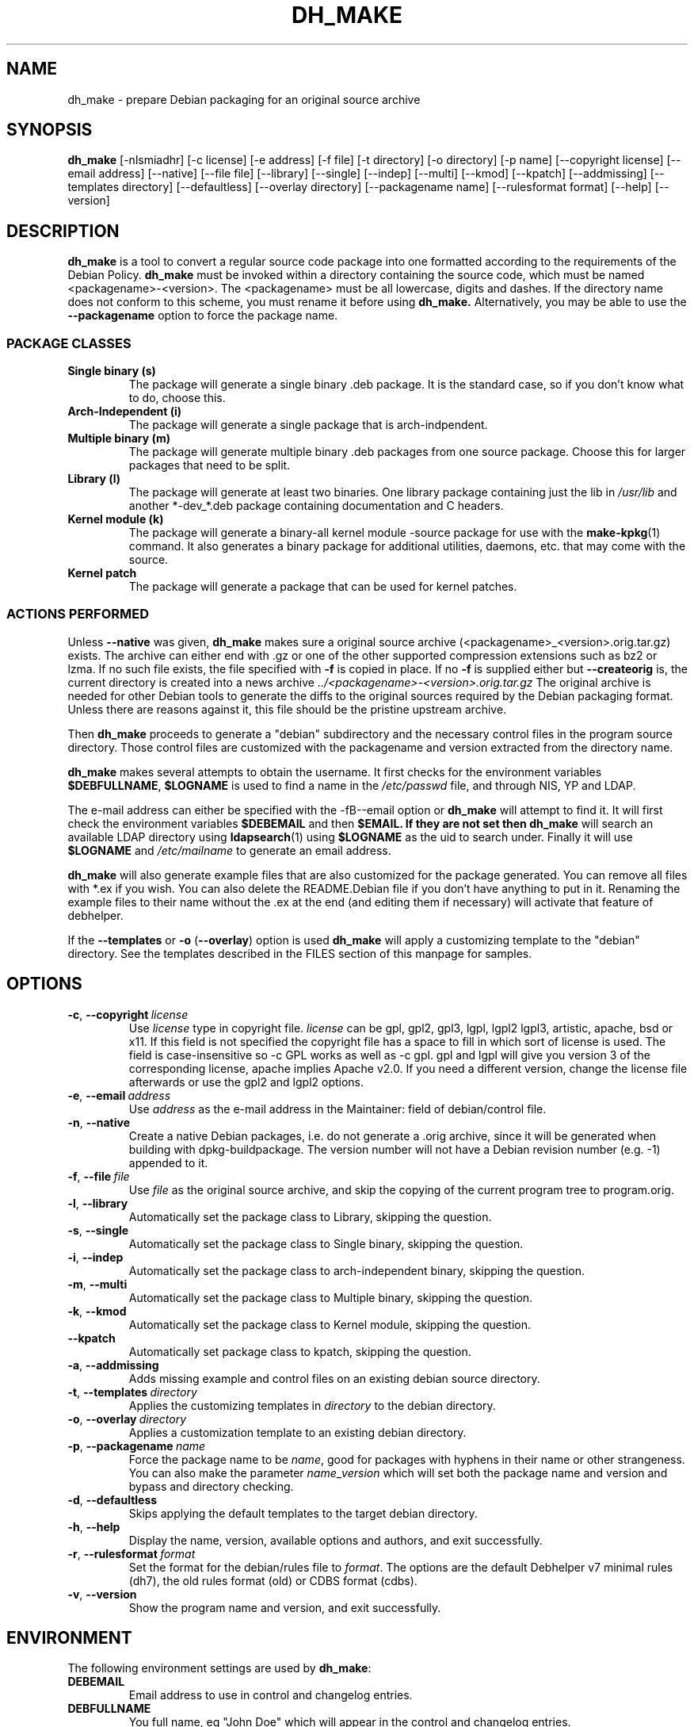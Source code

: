 .TH DH_MAKE 8 2011-01-04 "Debian Project"
.SH NAME
dh_make \- prepare Debian packaging for an original source archive
.SH SYNOPSIS
.B dh_make
[\-nlsmiadhr] [\-c license] [\-e address] [\-f file] [\-t directory]
[\-o directory] [\-p name] [\-\-copyright license]
[\-\-email address] [\-\-native] [\-\-file file]
[\-\-library] [\-\-single] [\-\-indep] [\-\-multi] [\-\-kmod] [\-\-kpatch] 
[\-\-addmissing]
[\-\-templates directory] [\-\-defaultless] [\-\-overlay directory]
[\-\-packagename name] 
[\-\-rulesformat format]
[\-\-help] [\-\-version]
.SH DESCRIPTION
.B dh_make
is a tool to convert a regular source code package into one formatted
according to the requirements of the Debian Policy.
.B dh_make
must be invoked within a directory containing the source code, which must
be named <packagename>\-<version>. The <packagename> must be all lowercase,
digits and dashes. If the directory name does not conform to this scheme,
you must rename it before using 
.B dh_make.
Alternatively, you may be able to use the \fB\-\-packagename\fR option to force 
the package name.
.br
.SS PACKAGE CLASSES
.TP
.B Single binary (s)
The package will generate a single binary .deb package. It is the standard
case, so if you don't know what to do, choose this.
.TP
.B Arch-Independent (i)
The package will generate a single package that is arch-indpendent.
.TP
.B Multiple binary (m)
The package will generate multiple binary .deb packages from one source
package. Choose this for larger packages that need to be split.
.TP
.B Library (l)
The package will generate at least two binaries. One library package
containing just the lib in \fI/usr/lib\fR and another *\-dev_*.deb package
containing documentation and C headers.
.TP
.B Kernel module (k)
The package will generate a binary\-all kernel module \-source package for
use with the
.BR make\-kpkg (1)
command. It also generates a binary package for
additional utilities, daemons, etc. that may come with the source.
.TP
.B Kernel patch
The package will generate a package that can be used for kernel patches.
.SS ACTIONS PERFORMED
Unless \fB\-\-native\fR was given, 
.B dh_make
makes sure a original source archive (<packagename>_<version>.orig.tar.gz)
exists. The archive can either end with .gz or one of the other supported
compression extensions such as bz2 or lzma.
If no such file exists, the file specified with \fB\-f\fR is copied in place.
If no \fB\-f\fR is supplied either but \fB\-\-createorig\fR is, the current
directory is created into a news archive
.I ../<packagename>\-<version>.orig.tar.gz
The original archive is needed for other Debian tools to generate the
diffs to the original sources required by the Debian packaging format.
Unless there are reasons against it, this file should be the pristine
upstream archive.
.PP
Then
.B dh_make
proceeds to generate a "debian" subdirectory and the necessary control
files in the program source directory. Those control files are customized
with the packagename and version extracted from the directory name.

.B dh_make
makes several attempts to obtain the username. It first checks for the 
environment variables \fB$DEBFULLNAME\fR, \fB$LOGNAME\fR is used to
find a name in the \fI/etc/passwd\fR file, and through NIS, YP
and LDAP.

The e-mail address can either be specified with the -fB\-\-email\fR option
or
.B dh_make
will attempt to find it. It will first check the environment variables
\fB$DEBEMAIL\fR and then \fB$EMAIL. If they are not set then 
.B dh_make
will search an available LDAP directory using
.BR ldapsearch (1)
using \fB$LOGNAME\fR as the uid to search under.  Finally it will use
\fB$LOGNAME\fR and \fI/etc/mailname\fR to generate an email address.

.B dh_make
will also generate example files that are also customized for the package
generated. You can remove all files with *.ex if you wish. You can also
delete the README.Debian file if you don't have anything to put in it.
Renaming the example files to their name without the .ex at the end (and
editing them if necessary) will activate that feature of debhelper.
.PP
If the \fB\-\-templates\fR or \fB\-o\fR (\fB\-\-overlay\fR) option is used
.B dh_make
will apply a customizing template to the "debian" directory. See the
templates described in the FILES section of this manpage for samples.
.SH OPTIONS
.TP
.BR \-c ", " \-\-copyright\  \fIlicense\fR
Use \fIlicense\fR type in copyright file.  \fIlicense\fR can be gpl, gpl2,
gpl3, lgpl, lgpl2 lgpl3, artistic, apache, bsd or x11.
If this field is not specified the copyright file has a space to
fill in which sort of license is used. The field is case-insensitive so
\-c GPL works as well as \-c gpl. gpl and lgpl will give you version 3
of the corresponding license, apache implies Apache v2.0. If you need a 
different version, change the
license file afterwards or use the gpl2 and lgpl2 options. 
.TP
.BR \-e ", " \-\-email\ \fIaddress\fR
Use \fIaddress\fR as the e\-mail address in the Maintainer: field of
debian/control file.
.TP
.BR \-n ", " \-\-native
Create a native Debian packages, i.e. do not generate a .orig archive, 
since it will be generated when building with dpkg-buildpackage.
The version number will not have a Debian revision number (e.g. \-1)
appended to it.
.TP
.BR \-f ", " \-\-file\ \fIfile\fR
Use \fIfile\fR as the original source archive, and skip the copying of the
current program tree to program.orig.
.TP
.BR \-l ", " \-\-library
Automatically set the package class to Library, skipping the question.
.TP
.BR \-s ", " \-\-single
Automatically set the package class to Single binary, skipping the question.
.TP
.BR \-i ", " \-\-indep
Automatically set the package class to arch-independent binary, skipping the question.
.TP
.BR \-m ", " \-\-multi
Automatically set the package class to Multiple binary, skipping the question.
.TP
.BR \-k ", " \-\-kmod
Automatically set the package class to Kernel module, skipping the question.
.TP
.B \-\-kpatch
Automatically set package class to kpatch, skipping the question.
.TP
.BR \-a ", " \-\-addmissing
Adds missing example and control files on an existing debian source directory.
.TP
.BR \-t ", " \-\-templates\ \fIdirectory\fR
Applies the customizing templates in \fIdirectory\fR to the debian directory.
.TP
.BR \-o ", " \-\-overlay\ \fIdirectory\fR
Applies a customization template to an existing debian directory.
.TP
.BR \-p ", " \-\-packagename\ \fIname\fR
Force the package name to be \fIname\fR, good for packages with hyphens in their
name or other strangeness. You can also make the parameter
.IR name \_ version
which will set both the package name and version and bypass and directory
checking.
.TP
.BR \-d ", " \-\-defaultless
Skips applying the default templates to the target debian directory.
.TP
.BR \-h ", " \-\-help
Display the name, version, available options and authors, and exit
successfully.
.TP
.BR \-r ", " \-\-rulesformat\ \fIformat\fR
Set the format for the debian/rules file to \fIformat\fR. The options are
the default Debhelper v7 minimal rules (dh7), the old rules format (old)
or CDBS format (cdbs).
.TP
.BR \-v ", " \-\-version
Show the program name and version, and exit successfully.
.SH ENVIRONMENT
The following environment settings are used by \fBdh\_make\fR:
.TP
.B DEBEMAIL
Email address to use in control and changelog entries.
.TP
.B DEBFULLNAME
You full name, eg "John Doe" which will appear in the control and changelog
entries.
.TP
.B EMAIL
Email address to use in control and changelog entries, only used if \fBDEBEMAIL\fR is no set.
.TP
.B LOGNAME
Default username used for looking up email and full name in other directories.
.SH FILES
.TP
.I /usr/share/debhelper/dh_make
Directory that contains all the template files, separated in six
directories: 
.TP
.I debian/
with files for all package classes,
.TP
.I debians/
with files specific to the Single binary class,
.TP
.I debianm/
with files specific to the Multiple binary class,
.TP
.I debianl/
with files specific to the Library class, and finally,
.TP
.I native/
with files specific to the native Debian packages.
.TP
.I licenses/
template files for the more common licenses used in Debian packages
.SH EXAMPLES
.PP
To get \fBdh\_make\fR to use the defaults and ask you various questions
about the package
.in +4n
.nf

dh_make

.fi
.in
.PP
Create your single class package using the with the GPL license:
.in +4n
.nf

dh_make \-s \-c gpl

.fi
.in
.PP
A more involved example where you set your name in the environment, contact \
email and license in the options and specify the upstream file:
.in +4n
.nf

DEBFULLNAME="John Doe"
.br
dh_make \-\-email contact@example.com \-\-copyright=bsd \\
.br
\ \-\-file ../foo.tar.gz 

.fi
.in
.SH BUGS
.B dh_make 
may not detect your username and email address correctly when using sudo.
.SH SEE ALSO
.BR dpkg (1), dpkg\-buildpackage (1), debhelper (1), make\-kpkg (1), debhelper (7)
.P
You may also want to read the Debian Policy (in
\fI/usr/share/doc/debian\-policy \fR) and the New Maintainers' Guide (in
\fI/usr/share/doc/maint-guide\fR).
